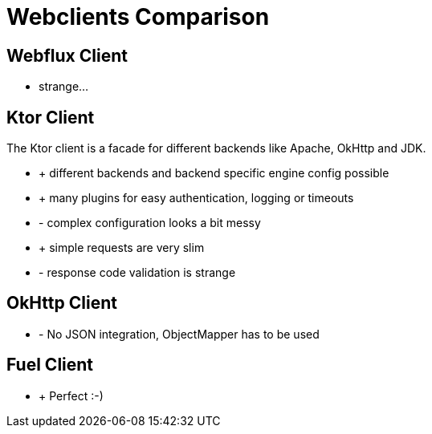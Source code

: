 = Webclients Comparison

== Webflux Client

* strange...

== Ktor Client

The Ktor client is a facade for different backends like Apache, OkHttp and JDK.

* + different backends and backend specific engine config possible
* + many plugins for easy authentication, logging or timeouts
* - complex configuration looks a bit messy
* + simple requests are very slim
* - response code validation is strange

== OkHttp Client

* - No JSON integration, ObjectMapper has to be used

== Fuel Client

* + Perfect :-)
